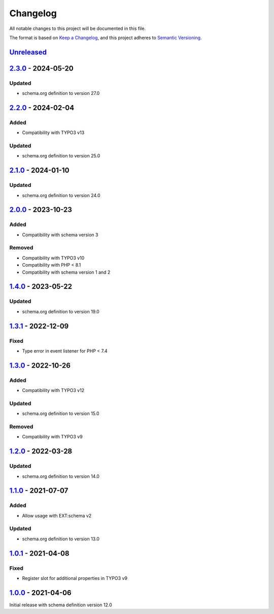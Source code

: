 .. _changelog:

Changelog
=========

All notable changes to this project will be documented in this file.

The format is based on `Keep a Changelog <https://keepachangelog.com/en/1.0.0/>`_\ ,
and this project adheres to `Semantic Versioning <https://semver.org/spec/v2.0.0.html>`_.

`Unreleased <https://github.com/brotkrueml/schema-health/compare/v2.3.0...HEAD>`_
-------------------------------------------------------------------------------------

`2.3.0 <https://github.com/brotkrueml/schema-health/compare/v2.2.0...v2.3.0>`_ - 2024-05-20
-----------------------------------------------------------------------------------------------

Updated
^^^^^^^


* schema.org definition to version 27.0

`2.2.0 <https://github.com/brotkrueml/schema-health/compare/v2.1.0...v2.2.0>`_ - 2024-02-04
-----------------------------------------------------------------------------------------------

Added
^^^^^


* Compatibility with TYPO3 v13

Updated
^^^^^^^


* schema.org definition to version 25.0

`2.1.0 <https://github.com/brotkrueml/schema-health/compare/v2.0.0...v2.1.0>`_ - 2024-01-10
-----------------------------------------------------------------------------------------------

Updated
^^^^^^^


* schema.org definition to version 24.0

`2.0.0 <https://github.com/brotkrueml/schema-health/compare/v1.4.0...v2.0.0>`_ - 2023-10-23
-----------------------------------------------------------------------------------------------

Added
^^^^^


* Compatibility with schema version 3

Removed
^^^^^^^


* Compatibility with TYPO3 v10
* Compatibility with PHP < 8.1
* Compatibility with schema version 1 and 2

`1.4.0 <https://github.com/brotkrueml/schema-health/compare/v1.3.1...v1.4.0>`_ - 2023-05-22
-----------------------------------------------------------------------------------------------

Updated
^^^^^^^


* schema.org definition to version 19.0

`1.3.1 <https://github.com/brotkrueml/schema-health/compare/v1.3.0...v1.3.1>`_ - 2022-12-09
-----------------------------------------------------------------------------------------------

Fixed
^^^^^


* Type error in event listener for PHP < 7.4

`1.3.0 <https://github.com/brotkrueml/schema-health/compare/v1.2.0...v1.3.0>`_ - 2022-10-26
-----------------------------------------------------------------------------------------------

Added
^^^^^


* Compatibility with TYPO3 v12

Updated
^^^^^^^


* schema.org definition to version 15.0

Removed
^^^^^^^


* Compatibility with TYPO3 v9

`1.2.0 <https://github.com/brotkrueml/schema-health/compare/v1.1.0...v1.2.0>`_ - 2022-03-28
-----------------------------------------------------------------------------------------------

Updated
^^^^^^^


* schema.org definition to version 14.0

`1.1.0 <https://github.com/brotkrueml/schema-health/compare/v1.0.1...v1.1.0>`_ - 2021-07-07
-----------------------------------------------------------------------------------------------

Added
^^^^^


* Allow usage with EXT:schema v2

Updated
^^^^^^^


* schema.org definition to version 13.0

`1.0.1 <https://github.com/brotkrueml/schema-health/compare/v1.0.0...v1.0.1>`_ - 2021-04-08
-----------------------------------------------------------------------------------------------

Fixed
^^^^^


* Register slot for additional properties in TYPO3 v9

`1.0.0 <https://github.com/brotkrueml/schema-health/releases/tag/v1.0.0>`_ - 2021-04-06
-------------------------------------------------------------------------------------------

Initial release with schema definition version 12.0
